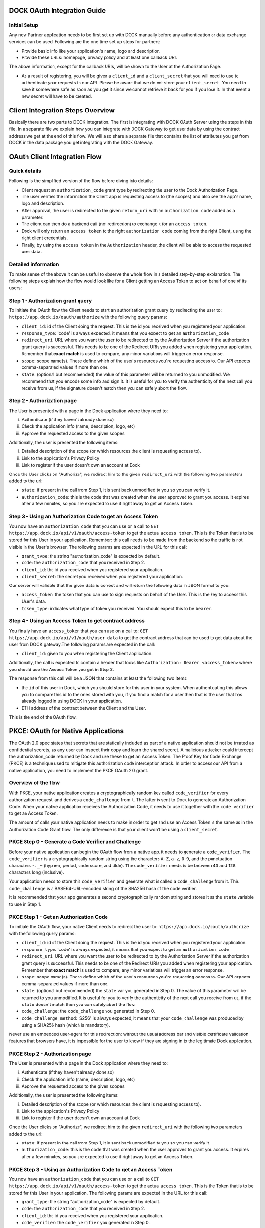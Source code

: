 DOCK OAuth Integration Guide
============================

Initial Setup
-------------

Any new Partner application needs to be first set up with DOCK manually before any authentication or data exchange services can be used. Following are the one time set up steps for partners:

- Provide basic info like your application's name, logo and description.
- Provide these URLs: homepage, privacy policy and at least one callback URI. 
The above information, except for the callback URIs, will be shown to the User at the Authorization Page. 

- As a result of registering, you will be given a ``client_id`` and a ``client_secret`` that you will need to use to authenticate your requests to our API.  Please be aware that we do not store your ``client_secret``. You need to save it somewhere safe as soon as you get it since we cannot retrieve it back for you if you lose it. In that event a new secret will have to be created.

Client Integration Steps Overview
=================================
Basically there are two parts to DOCK integration. The first is integrating with DOCK OAuth Server using the steps in this file. In a separate file we explain how you can integrate with DOCK Gateway to get user data by using the contract address we get at the end of this flow. We will also share a separate file that contains the list of attributes you get from DOCK in the data package you get integrating with the DOCK Gateway. 

OAuth Client Integration Flow
=============================

Quick details
-------------
Following is the simplified version of the flow before diving into details: 

- Client request an ``authorization_code`` grant type by redirecting the user to the Dock Authorization Page. 
- The user verifies the information the Client app is requesting access to (the scopes) and also see the app's name, logo and description. 
- After approval, the user is redirected to the given ``return_uri`` with an ``authorization code`` added as a parameter. 
- The client can then do a backend call (not redirection) to exchange it for an ``access token``. 
- Dock will only return an ``access token`` to the right ``authorization code`` coming from the right Client, using the right client credentials. 
- Finally, by using the ``access token`` in the ``Authorization`` header, the client will be able to access the requested user data.

Detailed information
--------------------
To make sense of the above it can be useful to observe the whole flow in a detailed step-by-step explanation. The following steps explain how the flow would look like for a Client getting an Access Token to act on behalf of one of its users:

Step 1 - Authorization grant query
----------------------------------
To initiate the OAuth flow the Client needs to start an authorization grant query by redirecting the user to:
``https://app.dock.io/oauth/authorize`` with the following query params:

- ``client_id``: id of the Client doing the request. This is the id you received when you registered your application.
- ``response_type``: 'code' is always expected, it means that you expect to get an ``authorization_code``
- ``redirect_uri``: URL where you want the user to be redirected to by the Authorization Server if the authorization grant query is successful. This needs to be one of the Redirect URIs you added when registering your application. Remember that **exact match** is used to compare, any minor variations will trigger an error response.
- ``scope``: scope name(s). These define which of the user's resources you're requesting access to. Our API expects comma-separated values if more than one.
- ``state``: (optional but recommended) the value of this parameter will be returned to you unmodified. We recommend that you encode some info and sign it. It is useful for you to verify the authenticity of the next call you receive from us, if the signature doesn't match then you can safely abort the flow.


Step 2 - Authorization page
---------------------------

The User is presented with a page in the Dock application where they need to:

i) Authenticate (if they haven't already done so)
ii) Check the application info (name, description, logo, etc)
iii) Approve the requested access to the given scopes

Additionally, the user is presented the following items:

i) Detailed description of the scope (or which resources the client is requesting access to).
ii) Link to the application's Privacy Policy
iii) Link to register if the user doesn't own an account at Dock

Once the User clicks on "Authorize", we redirect him to the given ``redirect_uri`` with the following two parameters added to the url:

- ``state``: if present in the call from Step 1, it is sent back unmodified to you so you can verify it.
- ``authorization_code``: this is the code that was created when the user approved to grant you access. It expires after a few minutes, so you are expected to use it right away to get an Access Token.



Step 3 - Using an Authorization Code to get an Access Token
-----------------------------------------------------------

You now have an ``authorization_code`` that you can use on a call to
``GET https://app.dock.io/api/v1/oauth/access-token`` to get the actual ``access token``. This is the Token that is to be stored for this User in your application. Remember: this call needs to be made from the backend so the traffic is not visible in the User's browser. The following params are expected in the URL for this call:

- ``grant_type``: the string "authorization_code" is expected by default.
- ``code``: the ``authorization_code`` that you received in Step 2.
- ``client_id``: the id you received when you registered your application.
- ``client_secret``: the secret you received when you registered your application.


Our server will validate that the given data is correct and will return the following data in JSON format to you:

- ``access_token``: the token that you can use to sign requests on behalf of the User. This is the key to access this User's data.
- ``token_type``: indicates what type of token you received. You should expect this to be ``bearer``.



Step 4 - Using an Access Token to get contract address
------------------------------------------------------

You finally have an ``access_token`` that you can use on a call to:
``GET https://app.dock.io/api/v1/oauth/user-data`` to get the contract address that can be used to get data about the user from DOCK gateway.The following params are expected in the call:

- ``client_id``: given to you when registering the Client application.

Additionally, the call is expected to contain a header that looks like ``Authorization: Bearer <access_token>`` where you should use the Access Token you got in Step 3.

The response from this call will be a JSON that contains at least the following two items:

-  the ``id`` of this user in Dock, which you should store for this user in your system. When authenticating this allows you to compare this id to the ones stored with you, if you find a match for a user then that is the user that has already logged in using DOCK in your application.
- ETH address of the contract between the Client and the User.

This is the end of the OAuth flow.

PKCE: OAuth for Native Applications
===================================
The OAuth 2.0 spec states that secrets that are statically included as part of a native application should not be treated as confidential secrets, as any user can inspect their copy and learn the shared secret. A malicious attacker could intercept the authorization_code returned by Dock and use these to get an Access Token. The Proof Key for Code Exchange (PKCE) is a technique used to mitigate this authorization code interception attack. In order to access our API from a native application, you need to implement the PKCE OAuth 2.0 grant.

Overview of the flow
--------------------
With PKCE, your native application creates a cryptographically random key called ``code_verifier`` for every authorization request, and derives a ``code_challenge`` from it. The latter is sent to Dock to generate an Authorization Code. When your native application receives the Authorization Code, it needs to use it together with the ``code_verifier`` to get an Access Token.

The amount of calls your native application needs to make in order to get and use an Access Token is the same as in the Authorization Code Grant flow. The only difference is that your client won't be using a ``client_secret``.

PKCE Step 0 - Generate a Code Verifier and Challenge
----------------------------------------------------

Before your native application can begin the OAuth flow from a native app, it needs to generate a ``code_verifier``. The ``code_verifier`` is a cryptographically random string using the characters ``A-Z``, ``a-z``, ``0-9``, and the punctuation characters ``-._~`` (hyphen, period, underscore, and tilde). The ``code_verifier`` needs to be between 43 and 128 characters long (inclusive).

Your application needs to store this ``code_verifier`` and generate what is called a ``code_challenge`` from it. This ``code_challenge`` is a BASE64-URL-encoded string of the SHA256 hash of the code verifier.

It is recommended that your app generates a second cryptographically random string and stores it as the ``state`` variable to use in Step 1.

PKCE Step 1 - Get an Authorization Code
---------------------------------------

To initiate the OAuth flow, your native Client needs to redirect the user to:
``https://app.dock.io/oauth/authorize`` with the following query params:

- ``client_id``: id of the Client doing the request. This is the id you received when you registered your application.
- ``response_type``: 'code' is always expected, it means that you expect to get an ``authorization_code``
- ``redirect_uri``: URL where you want the user to be redirected to by the Authorization Server if the authorization grant query is successful. This needs to be one of the Redirect URIs you added when registering your application. Remember that **exact match** is used to compare, any minor variations will trigger an error response.
- ``scope``: scope name(s). These define which of the user's resources you're requesting access to. Our API expects comma-separated values if more than one.
- ``state``: (optional but recommended) the ``state`` var you generated in Step 0. The value of this parameter will be returned to you unmodified. It is useful for you to verify the authenticity of the next call you receive from us, if the ``state`` doesn't match then you can safely abort the flow.
- ``code_challenge``: the ``code_challenge`` you generated in Step 0.
- ``code_challenge_method``: 'S256' is always expected, it means that your ``code_challenge`` was produced by using a SHA256 hash (which is mandatory).

Never use an embedded user-agent for this redirection: without the usual address bar and visible certificate validation features that browsers have, it is impossible for the user to know if they are signing in to the legitimate Dock application.

PKCE Step 2 - Authorization page
--------------------------------

The User is presented with a page in the Dock application where they need to:

i) Authenticate (if they haven't already done so)
ii) Check the application info (name, description, logo, etc)
iii) Approve the requested access to the given scopes

Additionally, the user is presented the following items:

i) Detailed description of the scope (or which resources the client is requesting access to).
ii) Link to the application's Privacy Policy
iii) Link to register if the user doesn't own an account at Dock

Once the User clicks on "Authorize", we redirect him to the given ``redirect_uri`` with the following two parameters added to the url:

- ``state``: if present in the call from Step 1, it is sent back unmodified to you so you can verify it.
- ``authorization_code``: this is the code that was created when the user approved to grant you access. It expires after a few minutes, so you are expected to use it right away to get an Access Token.



PKCE Step 3 - Using an Authorization Code to get an Access Token
----------------------------------------------------------------

You now have an ``authorization_code`` that you can use on a call to
``GET https://app.dock.io/api/v1/oauth/access-token`` to get the actual ``access token``. This is the Token that is to be stored for this User in your application. The following params are expected in the URL for this call:

- ``grant_type``: the string "authorization_code" is expected by default.
- ``code``: the ``authorization_code`` that you received in Step 2.
- ``client_id``: the id you received when you registered your application.
- ``code_verifier``: the ``code_verifier`` you generated in Step 0.


Our server will validate that the given data is correct and will return the following data in JSON format to you:

- ``access_token``: the token that you can use to sign requests on behalf of the User. This is the key to access this User's data.
- ``token_type``: indicates what type of token you received. You should expect this to be ``bearer``.



PKCE Step 4 - Using an Access Token to get contract address
-----------------------------------------------------------

You finally have an ``access_token`` that you can use on a call to:
``GET https://app.dock.io/api/v1/oauth/user-data`` to get the contract address that can be used to get data about the user from DOCK gateway.The following param is expected in the call:

- ``client_id``: given to you when registering the Client application.

Additionally, the call is expected to contain a header that looks like ``Authorization: Bearer <access_token>`` where you should use the Access Token you got in Step 3.

The response from this call will be a JSON that contains at least the following two items:

-  the ``id`` of this user in Dock, which you should store for this user in your system. When authenticating this allows you to compare this id to the ones stored with you, if you find a match for a user then that is the user that has already logged in using DOCK in your application.
- ETH address of the contract between the Client and the User.

This is the end of the OAuth flow for native clients.


Appendix: Variable Notes
==========================
Following are the notes about some of the variables mentioned above.

State Variable
--------------
The standard ``state`` url parameter is returned unmodified back to the Client. Clients are encouraged to use it to prevent CSRF attacks. A good state variable could be a self-signed string containing some simple info like:

- Current url to redirect the user to the right page once back
- User id

By signing the ``state`` var properly, you will be able to verify its signature and contents. If a CSRF attack took place, the signature will be broken and you should abort that authentication flow.

Redirect URIs
-------------
Only HTTPS addresses are accepted as Redirect URIs for the regular OAuth flow. **Exact match** is used during the authentication flow, and it is forbidden to provide URLs containing anything after the fragment identifier.
To generate an Authorization Code with a custom-schemed Redirect URIs, PKCE needs to be used.

Scopes
------
A ``scope`` is a way to limit a 3rd party app's access to a user's data. There are many choices, a high level overview of them can be found in `this doc`_.

.. _this doc: dock-schemas.rst
